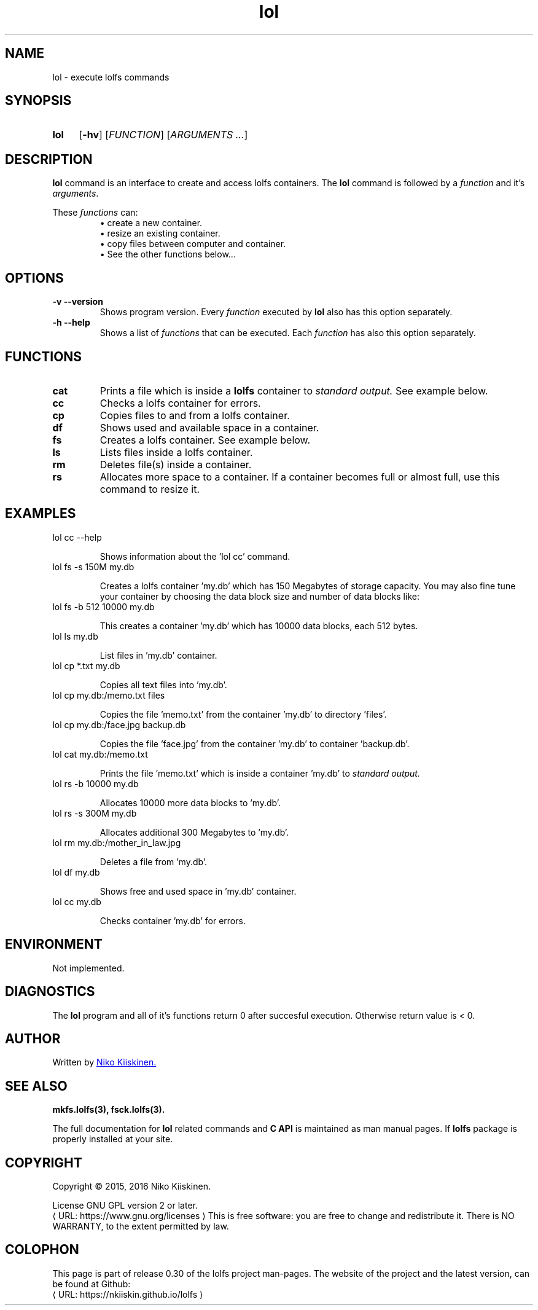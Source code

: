 .\" Copyright (c) 2016, Niko Kiiskinen
.\"
.\" %%%LICENSE_START(GPLv2+_DOC_FULL)
.\" This is free documentation; you can redistribute it and/or
.\" modify it under the terms of the GNU General Public License as
.\" published by the Free Software Foundation; either version 2 of
.\" the License, or (at your option) any later version.
.\"
.\" The GNU General Public License's references to "object code"
.\" and "executables" are to be interpreted as the output of any
.\" document formatting or typesetting system, including
.\" intermediate and printed output.
.\"
.\" This manual is distributed in the hope that it will be useful,
.\" but WITHOUT ANY WARRANTY; without even the implied warranty of
.\" MERCHANTABILITY or FITNESS FOR A PARTICULAR PURPOSE.  See the
.\" GNU General Public License for more details.
.\"
.\" You should have received a copy of the GNU General Public
.\" License along with this manual; if not, see
.\" <http://www.gnu.org/licenses/>.
.\" %%%LICENSE_END
.\"
.\"     @(#)lol.3 0.30 16/12/16
.\"
.\" Modified, niko, 2017-01-28
.\"
.de URL
\\$2 \(laURL: \\$1 \(ra\\$3
..
.if \n[.g] .mso www.tmac
.TH lol 3 "16 December 2016" "LOLFS v0.30" "Lolfs Package Manual"
.SH "NAME"
lol \- execute lolfs commands
.SH "SYNOPSIS"
.SY lol
.OP \-hv
.OP \fIFUNCTION\fR
.RI [ \fIARGUMENTS\fR
.IR .\|.\|. ]
.YS
.\" [\fIFUNCTION\fR] [\fIARGUMENTS\fR]...
.SH "DESCRIPTION"
.B lol
command is an interface to create and access lolfs containers.
The
.B lol
command is followed by a \fIfunction\fP and it's \fIarguments\fP.
.P
These
.I functions
can:
.br 
.RS
\(bu create a new container.
.RE
.RS
\(bu resize an existing container.
.RE
.RS
\(bu copy files between computer and container.
.RE
.RS
\(bu See the other functions below...
.RE
.SH "OPTIONS"
.TP
.B \-v \-\-version
Shows program version. Every
.I function
executed by
.B lol
also has this option separately.
.TP
.B \-h \-\-help
Shows a list of
.I functions
that can be executed. Each
.I function
has also this option separately.
.SH "FUNCTIONS"
.TP
.B cat
Prints a file which is inside a
.B lolfs
container to
.I standard output.
See example below.
.TP
.B cc
Checks a lolfs container for errors.
.TP
.B cp
Copies files to and from a lolfs container.
.TP
.B df
Shows used and available space in a container.
.TP
.B fs
Creates a lolfs container. See example below.
.TP
.B ls
Lists files inside a lolfs container.
.TP
.B rm
Deletes file(s) inside a container.
.TP
.B rs
Allocates more space to a container. If a container
becomes full or almost full, use this command to
resize it.
.SH "EXAMPLES"
.TP
lol cc \-\-help
.IP
Shows information about the 'lol cc' command.
.TP
lol fs \-s 150M my.db
.IP
Creates a lolfs container 'my.db' which has 150 Megabytes
of storage capacity. You may also fine tune your container
by choosing the data block size and number of data blocks
like:
.TP
lol fs \-b 512 10000 my.db
.IP
This creates a container 'my.db' which has 10000 data blocks,
each 512 bytes.
.TP
lol ls my.db
.IP
List files in 'my.db' container.
.TP
lol cp *.txt my.db
.IP
Copies all text files into 'my.db'.
.TP
lol cp my.db:/memo.txt files
.IP
Copies the file 'memo.txt' from the container 'my.db' to
directory 'files'.
.TP
lol cp my.db:/face.jpg backup.db
.IP
Copies the file 'face.jpg' from the container 'my.db' to
container 'backup.db'.
.TP
lol cat my.db:/memo.txt
.IP
Prints the file 'memo.txt' which is inside a container 'my.db' to
.I standard output.
.TP
lol rs \-b 10000 my.db
.IP
Allocates 10000 more data blocks to 'my.db'.
.TP
lol rs \-s 300M my.db
.IP
Allocates additional 300 Megabytes to 'my.db'.
.TP
lol rm my.db:/mother_in_law.jpg
.IP
Deletes a file from 'my.db'.
.TP
lol df my.db
.IP
Shows free and used space in 'my.db' container.
.TP
lol cc my.db
.IP
Checks container 'my.db' for errors.
.SH "ENVIRONMENT"
Not implemented.
.SH "DIAGNOSTICS"
The
.B lol
program and all of it's functions return 0 after
succesful execution. Otherwise return value is < 0.
.SH "AUTHOR"
Written by
.MT lolfs.bugs@\:gmail.com
Niko Kiiskinen.
.ME
.SH "SEE ALSO"
.BR mkfs.lolfs(3),
.BR fsck.lolfs(3).
.PP
The full documentation for
.B lol
related commands and
.B
C API
is maintained as man manual pages. If
.B lolfs
package is properly installed at your site.
.SH "COPYRIGHT"
Copyright \(co 2015, 2016 Niko Kiiskinen.
.BR
.PP
License GNU GPL version 2 or later.
.URL https://\:www.gnu.org/\:licenses
.BR
This is free software: you are free to change and redistribute it.
There is NO WARRANTY, to the extent permitted by law.
.SH "COLOPHON"
This page is part of release 0.30 of the lolfs project
man-pages. The website of the project and the latest version,
can be found at Github:
.URL https://\:nkiiskin.github.io/\:lolfs
